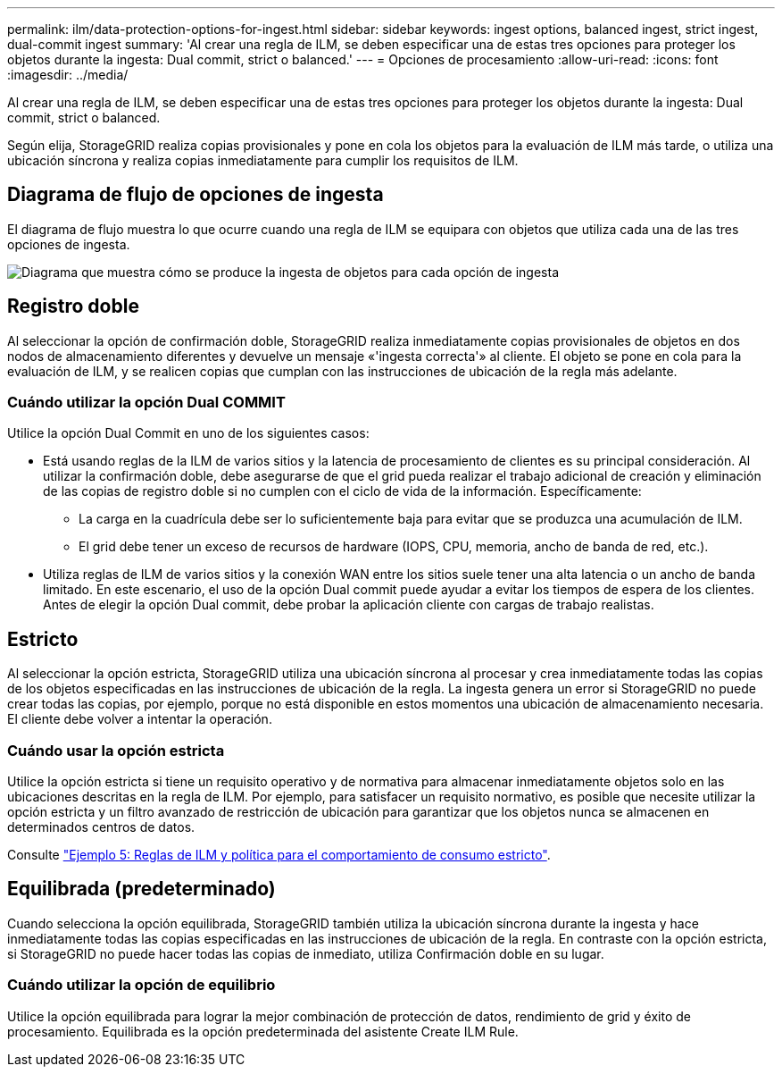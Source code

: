 ---
permalink: ilm/data-protection-options-for-ingest.html 
sidebar: sidebar 
keywords: ingest options, balanced ingest, strict ingest, dual-commit ingest 
summary: 'Al crear una regla de ILM, se deben especificar una de estas tres opciones para proteger los objetos durante la ingesta: Dual commit, strict o balanced.' 
---
= Opciones de procesamiento
:allow-uri-read: 
:icons: font
:imagesdir: ../media/


[role="lead"]
Al crear una regla de ILM, se deben especificar una de estas tres opciones para proteger los objetos durante la ingesta: Dual commit, strict o balanced.

Según elija, StorageGRID realiza copias provisionales y pone en cola los objetos para la evaluación de ILM más tarde, o utiliza una ubicación síncrona y realiza copias inmediatamente para cumplir los requisitos de ILM.



== Diagrama de flujo de opciones de ingesta

El diagrama de flujo muestra lo que ocurre cuando una regla de ILM se equipara con objetos que utiliza cada una de las tres opciones de ingesta.

image::../media/ingest_object_lifecycle.png[Diagrama que muestra cómo se produce la ingesta de objetos para cada opción de ingesta]



== Registro doble

Al seleccionar la opción de confirmación doble, StorageGRID realiza inmediatamente copias provisionales de objetos en dos nodos de almacenamiento diferentes y devuelve un mensaje «'ingesta correcta'» al cliente. El objeto se pone en cola para la evaluación de ILM, y se realicen copias que cumplan con las instrucciones de ubicación de la regla más adelante.



=== Cuándo utilizar la opción Dual COMMIT

Utilice la opción Dual Commit en uno de los siguientes casos:

* Está usando reglas de la ILM de varios sitios y la latencia de procesamiento de clientes es su principal consideración. Al utilizar la confirmación doble, debe asegurarse de que el grid pueda realizar el trabajo adicional de creación y eliminación de las copias de registro doble si no cumplen con el ciclo de vida de la información. Específicamente:
+
** La carga en la cuadrícula debe ser lo suficientemente baja para evitar que se produzca una acumulación de ILM.
** El grid debe tener un exceso de recursos de hardware (IOPS, CPU, memoria, ancho de banda de red, etc.).


* Utiliza reglas de ILM de varios sitios y la conexión WAN entre los sitios suele tener una alta latencia o un ancho de banda limitado. En este escenario, el uso de la opción Dual commit puede ayudar a evitar los tiempos de espera de los clientes. Antes de elegir la opción Dual commit, debe probar la aplicación cliente con cargas de trabajo realistas.




== Estricto

Al seleccionar la opción estricta, StorageGRID utiliza una ubicación síncrona al procesar y crea inmediatamente todas las copias de los objetos especificadas en las instrucciones de ubicación de la regla. La ingesta genera un error si StorageGRID no puede crear todas las copias, por ejemplo, porque no está disponible en estos momentos una ubicación de almacenamiento necesaria. El cliente debe volver a intentar la operación.



=== Cuándo usar la opción estricta

Utilice la opción estricta si tiene un requisito operativo y de normativa para almacenar inmediatamente objetos solo en las ubicaciones descritas en la regla de ILM. Por ejemplo, para satisfacer un requisito normativo, es posible que necesite utilizar la opción estricta y un filtro avanzado de restricción de ubicación para garantizar que los objetos nunca se almacenen en determinados centros de datos.

Consulte link:example-5-ilm-rules-and-policy-for-strict-ingest-behavior.html["Ejemplo 5: Reglas de ILM y política para el comportamiento de consumo estricto"].



== Equilibrada (predeterminado)

Cuando selecciona la opción equilibrada, StorageGRID también utiliza la ubicación síncrona durante la ingesta y hace inmediatamente todas las copias especificadas en las instrucciones de ubicación de la regla. En contraste con la opción estricta, si StorageGRID no puede hacer todas las copias de inmediato, utiliza Confirmación doble en su lugar.



=== Cuándo utilizar la opción de equilibrio

Utilice la opción equilibrada para lograr la mejor combinación de protección de datos, rendimiento de grid y éxito de procesamiento. Equilibrada es la opción predeterminada del asistente Create ILM Rule.
